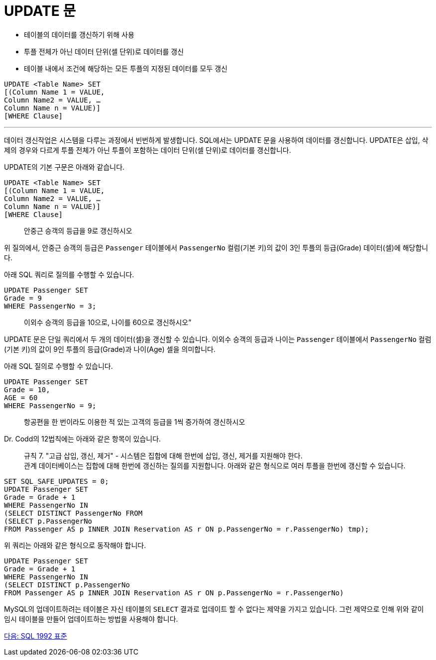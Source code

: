 = UPDATE 문

* 테이블의 데이터를 갱신하기 위해 사용
* 투플 전체가 아닌 데이터 단위(셀 단위)로 데이터를 갱신
* 테이블 내에서 조건에 해당하는 모든 투플의 지정된 데이터를 모두 갱신

[source, sql]
----
UPDATE <Table Name> SET
[(Column Name 1 = VALUE, 
Column Name2 = VALUE, … 
Column Name n = VALUE)]
[WHERE Clause]
----

---

데이터 갱신작업은 시스템을 다루는 과정에서 빈번하게 발생합니다. SQL에서는 UPDATE 문을 사용하여 데이터를 갱신합니다. UPDATE은 삽입, 삭제의 경우와 다르게 투플 전체가 아닌 투플이 포함하는 데이터 단위(셀 단위)로 데이터를 갱신합니다. 

UPDATE의 기본 구문은 아래와 같습니다.

[source, sql]
----
UPDATE <Table Name> SET
[(Column Name 1 = VALUE, 
Column Name2 = VALUE, … 
Column Name n = VALUE)]
[WHERE Clause]
----

> 안중근 승객의 등급을 9로 갱신하시오

위 질의에서, 안중근 승객의 등급은 `Passenger` 테이블에서 `PassengerNo` 컬럼(기본 키)의 값이 3인 투플의 등급(Grade) 데이터(셀)에 해당합니다. 

아래 SQL 쿼리로 질의를 수행할 수 있습니다.

[source, sql]
----
UPDATE Passenger SET
Grade = 9
WHERE PassengerNo = 3;
----

> 이외수 승객의 등급을 10으로, 나이를 60으로 갱신하시오”

UPDATE 문은 단일 쿼리에서 두 개의 데이터(셀)을 갱신할 수 있습니다. 이외수 승객의 등급과 나이는 `Passenger` 테이블에서 `PassengerNo` 컬럼(기본 키)의 값이 9인 투플의 등급(Grade)과 나이(Age) 셀을 의미합니다.

아래 SQL 질의로 수행할 수 있습니다.

[source, sql]
----
UPDATE Passenger SET
Grade = 10,
AGE = 60
WHERE PassengerNo = 9;
----

> 항공편을 한 번이라도 이용한 적 있는 고객의 등급을 1씩 증가하여 갱신하시오

Dr. Codd의 12법칙에는 아래와 같은 항목이 있습니다.

> 규칙 7. "고급 삽입, 갱신, 제거" - 시스템은 집합에 대해 한번에 삽입, 갱신, 제거를 지원해야 한다. +
관계 데이터베이스는 집합에 대해 한번에 갱신하는 질의를 지원합니다. 아래와 같은 형식으로 여러 투플을 한번에 갱신할 수 있습니다.

[source, sql]
----
SET SQL_SAFE_UPDATES = 0;
UPDATE Passenger SET
Grade = Grade + 1
WHERE PassengerNo IN 
(SELECT DISTINCT PassengerNo FROM
(SELECT p.PassengerNo
FROM Passenger AS p INNER JOIN Reservation AS r ON p.PassengerNo = r.PassengerNo) tmp);
---- 

위 쿼리는 아래와 같은 형식으로 동작해야 합니다.

[source, sql]
----
UPDATE Passenger SET
Grade = Grade + 1
WHERE PassengerNo IN 
(SELECT DISTINCT p.PassengerNo
FROM Passenger AS p INNER JOIN Reservation AS r ON p.PassengerNo = r.PassengerNo)
----

MySQL의 업데이트하려는 테이블은 자신 테이블의 `SELECT` 결과로 업데이트 할 수 없다는 제약을 가지고 있습니다. 그런 제약으로 인해 위와 같이 임시 테이블을 만들어 업데이트하는 방법을 사용해야 합니다.

link:./42_sql92_standard.adoc[다음: SQL 1992 표준]
